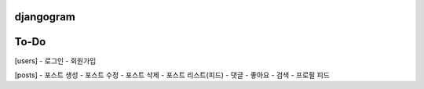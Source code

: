 djangogram
==========

To-Do
==========
[users]
- 로그인
- 회원가입

[posts]
- 포스트 생성
- 포스트 수정
- 포스트 삭제
- 포스트 리스트(피드)
- 댓글
- 좋아요
- 검색
- 프로필 피드